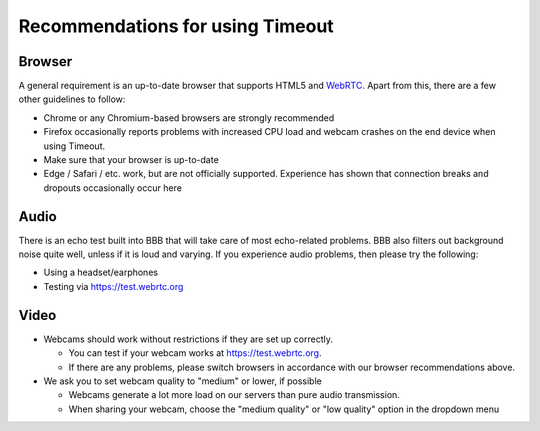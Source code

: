 .. _recommendations:

Recommendations for using Timeout
---------------------------------

Browser
~~~~~~~

A general requirement is an up-to-date browser that supports HTML5 and `WebRTC <https://webrtc.org>`__. Apart from this, there are a few other guidelines to follow:

* Chrome or any Chromium-based browsers are strongly recommended
* Firefox occasionally reports problems with increased CPU load and webcam crashes on the end device when using Timeout.
* Make sure that your browser is up-to-date
* Edge / Safari / etc. work, but are not officially supported. Experience has shown that connection breaks and dropouts occasionally occur here


Audio
~~~~~

There is an echo test built into BBB that will take care of most echo-related problems. BBB also filters out background noise quite well, unless if it is loud and varying. If you experience audio problems, then please try the following:

* Using a headset/earphones
* Testing via https://test.webrtc.org

Video
~~~~~

* Webcams should work without restrictions if they are set up correctly. 
  
  * You can test if your webcam works at https://test.webrtc.org. 
  
  * If there are any problems, please switch browsers in accordance with our browser recommendations above.

* We ask you to set webcam quality to "medium" or lower, if possible
  
  * Webcams generate a lot more load on our servers than pure audio transmission.
  
  * When sharing your webcam, choose the "medium quality" or "low quality" option in the dropdown menu

